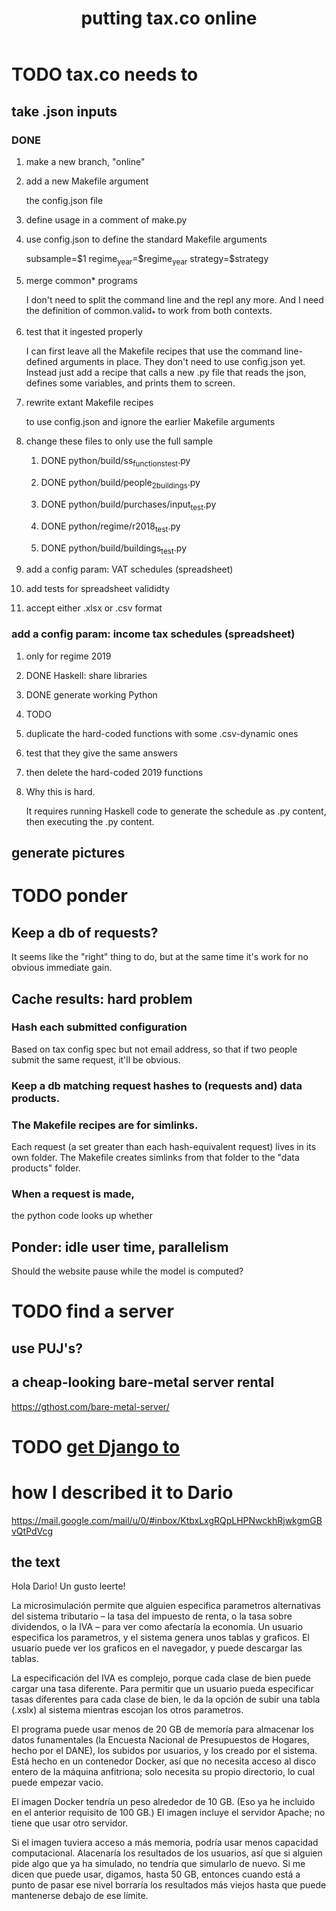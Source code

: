 #+title: putting tax.co online
* TODO tax.co needs to
** take .json inputs
*** DONE
**** make a new branch, "online"
**** add a new Makefile argument
     the config.json file
**** define usage in a comment of make.py
**** use config.json to define the standard Makefile arguments
     subsample=$1
     regime_year=$regime_year
     strategy=$strategy
**** merge common* programs
     I don't need to split the command line and the repl any more.
     And I need the definition of common.valid_* to work from both contexts.
**** test that it ingested properly
     I can first leave all the Makefile recipes that use the command line-defined arguments in place. They don't need to use config.json yet. Instead just add a recipe that calls a new .py file that reads the json, defines some variables, and prints them to screen.
**** rewrite extant Makefile recipes
     to use config.json and ignore the earlier Makefile arguments
**** change these files to only use the full sample
***** DONE python/build/ss_functions_test.py
***** DONE python/build/people_2_buildings.py
***** DONE python/build/purchases/input_test.py
***** DONE python/regime/r2018_test.py
***** DONE python/build/buildings_test.py
**** add a config param: VAT schedules (spreadsheet)
**** add tests for spreadsheet valididty
**** accept either .xlsx or .csv format
*** add a config param: income tax schedules (spreadsheet)
**** only for regime 2019
**** DONE Haskell: share libraries
**** DONE generate working Python
**** TODO
**** duplicate the hard-coded functions with some .csv-dynamic ones
**** test that they give the same answers
**** then delete the hard-coded 2019 functions
**** Why this is hard.
     It requires running Haskell code to generate the schedule as .py content, then executing the .py content.
** generate pictures
* TODO ponder
** Keep a db of requests?
   It seems like the "right" thing to do,
   but at the same time it's work for no obvious immediate gain.
** Cache results: hard problem
*** Hash each submitted configuration
    Based on tax config spec but not email address,
    so that if two people submit the same request,
    it'll be obvious.
*** Keep a db matching request hashes to (requests and) data products.
*** The Makefile recipes are for simlinks.
    Each request (a set greater than each hash-equivalent request)
    lives in its own folder. The Makefile creates simlinks from that folder
    to the "data products" folder.
*** When a request is made,
    the python code looks up whether
** Ponder: idle user time, parallelism
   Should the website pause while the model is computed?
* TODO find a server
** use PUJ's?
** a cheap-looking bare-metal server rental
https://gthost.com/bare-metal-server/
* TODO [[id:3979ab42-2ac6-4c40-800b-ee5189aae26b][get Django to]]
* how I described it to Dario
https://mail.google.com/mail/u/0/#inbox/KtbxLxgRQpLHPNwckhRjwkgmGBvQtPdVcg
** the text
Hola Dario! Un gusto leerte!

La microsimulación permite que alguien especifica parametros alternativas del sistema tributario -- la tasa del impuesto de renta, o la tasa sobre dividendos, o la IVA -- para ver como afectaría la economía. Un usuario especifica los parametros, y el sistema genera unos tablas y graficos. El usuario puede ver los graficos en el navegador, y puede descargar las tablas.

La especificación del IVA es complejo, porque cada clase de bien puede cargar una tasa diferente. Para permitir que un usuario pueda especificar tasas diferentes para cada clase de bien, le da la opción de subir una tabla (.xslx) al sistema mientras escojan los otros parametros.

El programa puede usar menos de 20 GB de memoría para almacenar los datos funamentales (la Encuesta Nacional de Presupuestos de Hogares, hecho por el DANE), los subidos por usuarios, y los creado por el sistema. Está hecho en un contenedor Docker, así que no necesita acceso al disco entero de la máquina anfitriona; solo necesita su propio directorio, lo cual puede empezar vacio.

El imagen Docker tendría un peso alrededor de 10 GB. (Eso ya he incluido en el anterior requisito de 100 GB.) El imagen incluye el servidor Apache; no tiene que usar otro servidor.

Si el imagen tuviera acceso a más memoria, podría usar menos capacidad computacional. Alacenaría los resultados de los usuarios, así que si alguien pide algo que ya ha simulado, no tendría que simularlo de nuevo. Si me dicen que puede usar, digamos, hasta 50 GB, entonces cuando está a punto de pasar ese nivel borraría los resultados más viejos hasta que puede mantenerse debajo de ese límite.
